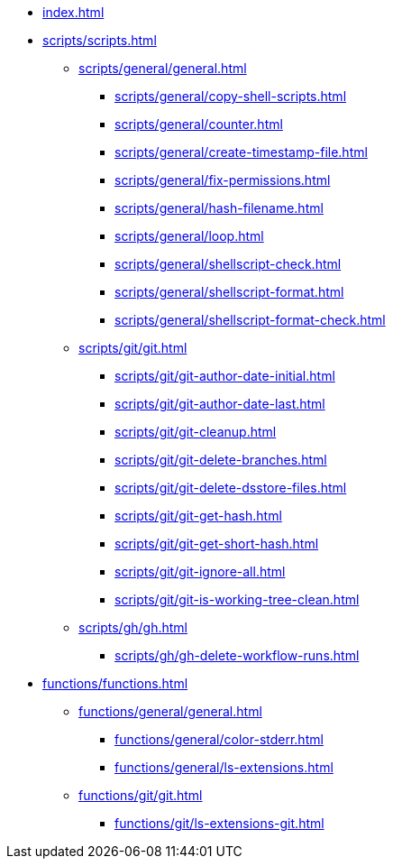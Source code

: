// SPDX-FileCopyrightText: © 2024 Sebastian Davids <sdavids@gmx.de>
// SPDX-License-Identifier: Apache-2.0

// https://docs.antora.org/antora/latest/navigation/files-and-lists/

* xref:index.adoc[]
* xref:scripts/scripts.adoc[]
** xref:scripts/general/general.adoc[]
*** xref:scripts/general/copy-shell-scripts.adoc[]
*** xref:scripts/general/counter.adoc[]
*** xref:scripts/general/create-timestamp-file.adoc[]
*** xref:scripts/general/fix-permissions.adoc[]
*** xref:scripts/general/hash-filename.adoc[]
*** xref:scripts/general/loop.adoc[]
*** xref:scripts/general/shellscript-check.adoc[]
*** xref:scripts/general/shellscript-format.adoc[]
*** xref:scripts/general/shellscript-format-check.adoc[]
** xref:scripts/git/git.adoc[]
*** xref:scripts/git/git-author-date-initial.adoc[]
*** xref:scripts/git/git-author-date-last.adoc[]
*** xref:scripts/git/git-cleanup.adoc[]
*** xref:scripts/git/git-delete-branches.adoc[]
*** xref:scripts/git/git-delete-dsstore-files.adoc[]
*** xref:scripts/git/git-get-hash.adoc[]
*** xref:scripts/git/git-get-short-hash.adoc[]
*** xref:scripts/git/git-ignore-all.adoc[]
*** xref:scripts/git/git-is-working-tree-clean.adoc[]
** xref:scripts/gh/gh.adoc[]
*** xref:scripts/gh/gh-delete-workflow-runs.adoc[]
* xref:functions/functions.adoc[]
** xref:functions/general/general.adoc[]
*** xref:functions/general/color-stderr.adoc[]
*** xref:functions/general/ls-extensions.adoc[]
** xref:functions/git/git.adoc[]
*** xref:functions/git/ls-extensions-git.adoc[]
